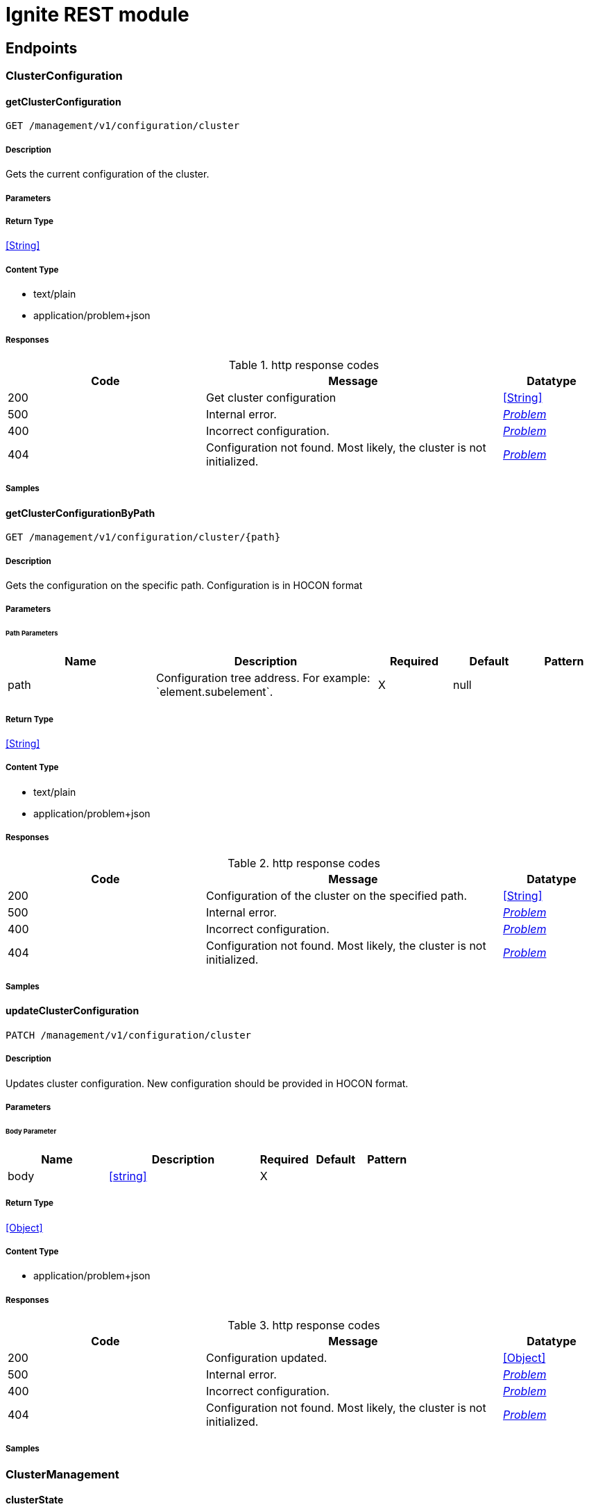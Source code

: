 // Licensed to the Apache Software Foundation (ASF) under one or more
// contributor license agreements.  See the NOTICE file distributed with
// this work for additional information regarding copyright ownership.
// The ASF licenses this file to You under the Apache License, Version 2.0
// (the "License"); you may not use this file except in compliance with
// the License.  You may obtain a copy of the License at
//
// http://www.apache.org/licenses/LICENSE-2.0
//
// Unless required by applicable law or agreed to in writing, software
// distributed under the License is distributed on an "AS IS" BASIS,
// WITHOUT WARRANTIES OR CONDITIONS OF ANY KIND, either express or implied.
// See the License for the specific language governing permissions and
// limitations under the License.

= Ignite REST module

== Endpoints


[.ClusterConfiguration]
=== ClusterConfiguration


[.getClusterConfiguration]
==== getClusterConfiguration

`GET /management/v1/configuration/cluster`



===== Description

Gets the current configuration of the cluster.


// markup not found, no include::{specDir}management/v1/configuration/cluster/GET/spec.adoc[opts=optional]



===== Parameters







===== Return Type


<<String>>


===== Content Type

* text/plain
* application/problem+json

===== Responses

.http response codes
[cols="2,3,1"]
|===
| Code | Message | Datatype


| 200
| Get cluster configuration
|  <<String>>


| 500
| Internal error.
|  <<Problem>>


| 400
| Incorrect configuration.
|  <<Problem>>


| 404
| Configuration not found. Most likely, the cluster is not initialized.
|  <<Problem>>

|===

===== Samples


// markup not found, no include::{snippetDir}management/v1/configuration/cluster/GET/http-request.adoc[opts=optional]


// markup not found, no include::{snippetDir}management/v1/configuration/cluster/GET/http-response.adoc[opts=optional]



// file not found, no * wiremock data link :management/v1/configuration/cluster/GET/GET.json[]


ifdef::internal-generation[]
===== Implementation

// markup not found, no include::{specDir}management/v1/configuration/cluster/GET/implementation.adoc[opts=optional]


endif::internal-generation[]


[.getClusterConfigurationByPath]
==== getClusterConfigurationByPath

`GET /management/v1/configuration/cluster/{path}`



===== Description

Gets the configuration on the specific path. Configuration is in HOCON format


// markup not found, no include::{specDir}management/v1/configuration/cluster/\{path\}/GET/spec.adoc[opts=optional]



===== Parameters

====== Path Parameters

[cols="2,3,1,1,1"]
|===
|Name| Description| Required| Default| Pattern

| path
| Configuration tree address. For example: &#x60;element.subelement&#x60;. 
| X
| null
| 

|===






===== Return Type


<<String>>


===== Content Type

* text/plain
* application/problem+json

===== Responses

.http response codes
[cols="2,3,1"]
|===
| Code | Message | Datatype


| 200
| Configuration of the cluster on the specified path.
|  <<String>>


| 500
| Internal error.
|  <<Problem>>


| 400
| Incorrect configuration.
|  <<Problem>>


| 404
| Configuration not found. Most likely, the cluster is not initialized.
|  <<Problem>>

|===

===== Samples


// markup not found, no include::{snippetDir}management/v1/configuration/cluster/\{path\}/GET/http-request.adoc[opts=optional]


// markup not found, no include::{snippetDir}management/v1/configuration/cluster/\{path\}/GET/http-response.adoc[opts=optional]



// file not found, no * wiremock data link :management/v1/configuration/cluster/{path}/GET/GET.json[]


ifdef::internal-generation[]
===== Implementation

// markup not found, no include::{specDir}management/v1/configuration/cluster/\{path\}/GET/implementation.adoc[opts=optional]


endif::internal-generation[]


[.updateClusterConfiguration]
==== updateClusterConfiguration

`PATCH /management/v1/configuration/cluster`



===== Description

Updates cluster configuration. New configuration should be provided in HOCON format.


// markup not found, no include::{specDir}management/v1/configuration/cluster/PATCH/spec.adoc[opts=optional]



===== Parameters


====== Body Parameter

[cols="2,3,1,1,1"]
|===
|Name| Description| Required| Default| Pattern

| body
|  <<string>>
| X
| 
| 

|===





===== Return Type


<<Object>>


===== Content Type

* application/problem+json

===== Responses

.http response codes
[cols="2,3,1"]
|===
| Code | Message | Datatype


| 200
| Configuration updated.
|  <<Object>>


| 500
| Internal error.
|  <<Problem>>


| 400
| Incorrect configuration.
|  <<Problem>>


| 404
| Configuration not found. Most likely, the cluster is not initialized.
|  <<Problem>>

|===

===== Samples


// markup not found, no include::{snippetDir}management/v1/configuration/cluster/PATCH/http-request.adoc[opts=optional]


// markup not found, no include::{snippetDir}management/v1/configuration/cluster/PATCH/http-response.adoc[opts=optional]



// file not found, no * wiremock data link :management/v1/configuration/cluster/PATCH/PATCH.json[]


ifdef::internal-generation[]
===== Implementation

// markup not found, no include::{specDir}management/v1/configuration/cluster/PATCH/implementation.adoc[opts=optional]


endif::internal-generation[]


[.ClusterManagement]
=== ClusterManagement


[.clusterState]
==== clusterState

`GET /management/v1/cluster/state`



===== Description

Returns current cluster status.


// markup not found, no include::{specDir}management/v1/cluster/state/GET/spec.adoc[opts=optional]



===== Parameters







===== Return Type

<<ClusterState>>


===== Content Type

* application/json
* application/problem+json

===== Responses

.http response codes
[cols="2,3,1"]
|===
| Code | Message | Datatype


| 200
| Cluster status returned.
|  <<ClusterState>>


| 404
| Cluster state not found. Most likely, the cluster is not initialized.
|  <<Problem>>


| 500
| Internal error.
|  <<Problem>>

|===

===== Samples


// markup not found, no include::{snippetDir}management/v1/cluster/state/GET/http-request.adoc[opts=optional]


// markup not found, no include::{snippetDir}management/v1/cluster/state/GET/http-response.adoc[opts=optional]



// file not found, no * wiremock data link :management/v1/cluster/state/GET/GET.json[]


ifdef::internal-generation[]
===== Implementation

// markup not found, no include::{specDir}management/v1/cluster/state/GET/implementation.adoc[opts=optional]


endif::internal-generation[]


[.init]
==== init

`POST /management/v1/cluster/init`



===== Description

Initializes a new cluster.


// markup not found, no include::{specDir}management/v1/cluster/init/POST/spec.adoc[opts=optional]



===== Parameters


====== Body Parameter

[cols="2,3,1,1,1"]
|===
|Name| Description| Required| Default| Pattern

| InitCommand
|  <<InitCommand>>
| X
| 
| 

|===





===== Return Type


<<Object>>


===== Content Type

* application/json
* application/problem+json

===== Responses

.http response codes
[cols="2,3,1"]
|===
| Code | Message | Datatype


| 200
| Cluster initialized.
|  <<Object>>


| 500
| Internal error.
|  <<Problem>>


| 400
| Incorrect configuration.
|  <<Problem>>

|===

===== Samples


// markup not found, no include::{snippetDir}management/v1/cluster/init/POST/http-request.adoc[opts=optional]


// markup not found, no include::{snippetDir}management/v1/cluster/init/POST/http-response.adoc[opts=optional]



// file not found, no * wiremock data link :management/v1/cluster/init/POST/POST.json[]


ifdef::internal-generation[]
===== Implementation

// markup not found, no include::{specDir}management/v1/cluster/init/POST/implementation.adoc[opts=optional]


endif::internal-generation[]


[.NodeConfiguration]
=== NodeConfiguration


[.getNodeConfiguration]
==== getNodeConfiguration

`GET /management/v1/configuration/node`



===== Description

Gets node configuration in HOCON format.


// markup not found, no include::{specDir}management/v1/configuration/node/GET/spec.adoc[opts=optional]



===== Parameters







===== Return Type


<<String>>


===== Content Type

* text/plain
* application/problem+json

===== Responses

.http response codes
[cols="2,3,1"]
|===
| Code | Message | Datatype


| 200
| Whole node configuration.
|  <<String>>


| 500
| Internal error.
|  <<Problem>>


| 400
| Incorrect configuration.
|  <<Problem>>

|===

===== Samples


// markup not found, no include::{snippetDir}management/v1/configuration/node/GET/http-request.adoc[opts=optional]


// markup not found, no include::{snippetDir}management/v1/configuration/node/GET/http-response.adoc[opts=optional]



// file not found, no * wiremock data link :management/v1/configuration/node/GET/GET.json[]


ifdef::internal-generation[]
===== Implementation

// markup not found, no include::{specDir}management/v1/configuration/node/GET/implementation.adoc[opts=optional]


endif::internal-generation[]


[.getNodeConfigurationByPath]
==== getNodeConfigurationByPath

`GET /management/v1/configuration/node/{path}`



===== Description

Gets a configuration of a specific node, in HOCON format.


// markup not found, no include::{specDir}management/v1/configuration/node/\{path\}/GET/spec.adoc[opts=optional]



===== Parameters

====== Path Parameters

[cols="2,3,1,1,1"]
|===
|Name| Description| Required| Default| Pattern

| path
| Configuration tree address. For example: &#x60;element.subelement&#x60;. 
| X
| null
| 

|===






===== Return Type


<<String>>


===== Content Type

* text/plain
* application/problem+json

===== Responses

.http response codes
[cols="2,3,1"]
|===
| Code | Message | Datatype


| 200
| Returned node configuration.
|  <<String>>


| 500
| Internal error.
|  <<Problem>>


| 400
| Incorrect configuration.
|  <<Problem>>

|===

===== Samples


// markup not found, no include::{snippetDir}management/v1/configuration/node/\{path\}/GET/http-request.adoc[opts=optional]


// markup not found, no include::{snippetDir}management/v1/configuration/node/\{path\}/GET/http-response.adoc[opts=optional]



// file not found, no * wiremock data link :management/v1/configuration/node/{path}/GET/GET.json[]


ifdef::internal-generation[]
===== Implementation

// markup not found, no include::{specDir}management/v1/configuration/node/\{path\}/GET/implementation.adoc[opts=optional]


endif::internal-generation[]


[.updateNodeConfiguration]
==== updateNodeConfiguration

`PATCH /management/v1/configuration/node`



===== Description

Updates node configuration. New configuration should be provided in HOCON format.


// markup not found, no include::{specDir}management/v1/configuration/node/PATCH/spec.adoc[opts=optional]



===== Parameters


====== Body Parameter

[cols="2,3,1,1,1"]
|===
|Name| Description| Required| Default| Pattern

| body
|  <<string>>
| X
| 
| 

|===





===== Return Type


<<Object>>


===== Content Type

* application/problem+json

===== Responses

.http response codes
[cols="2,3,1"]
|===
| Code | Message | Datatype


| 200
| Configuration successfully updated.
|  <<Object>>


| 500
| Internal error.
|  <<Problem>>


| 400
| Incorrect configuration.
|  <<Problem>>

|===

===== Samples


// markup not found, no include::{snippetDir}management/v1/configuration/node/PATCH/http-request.adoc[opts=optional]


// markup not found, no include::{snippetDir}management/v1/configuration/node/PATCH/http-response.adoc[opts=optional]



// file not found, no * wiremock data link :management/v1/configuration/node/PATCH/PATCH.json[]


ifdef::internal-generation[]
===== Implementation

// markup not found, no include::{specDir}management/v1/configuration/node/PATCH/implementation.adoc[opts=optional]


endif::internal-generation[]


[.NodeManagement]
=== NodeManagement


[.nodeState]
==== nodeState

`GET /management/v1/node/state`



===== Description

Gets current network status.


// markup not found, no include::{specDir}management/v1/node/state/GET/spec.adoc[opts=optional]



===== Parameters







===== Return Type

<<NodeState>>


===== Content Type

* application/json
* application/problem+json

===== Responses

.http response codes
[cols="2,3,1"]
|===
| Code | Message | Datatype


| 200
| Current node status.
|  <<NodeState>>


| 500
| Internal error.
|  <<Problem>>

|===

===== Samples


// markup not found, no include::{snippetDir}management/v1/node/state/GET/http-request.adoc[opts=optional]


// markup not found, no include::{snippetDir}management/v1/node/state/GET/http-response.adoc[opts=optional]



// file not found, no * wiremock data link :management/v1/node/state/GET/GET.json[]


ifdef::internal-generation[]
===== Implementation

// markup not found, no include::{specDir}management/v1/node/state/GET/implementation.adoc[opts=optional]


endif::internal-generation[]


[.nodeVersion]
==== nodeVersion

`GET /management/v1/node/version`



===== Description

Gets the version of Apache Ignite the node uses.


// markup not found, no include::{specDir}management/v1/node/version/GET/spec.adoc[opts=optional]



===== Parameters







===== Return Type


<<String>>


===== Content Type

* text/plain
* application/problem+json

===== Responses

.http response codes
[cols="2,3,1"]
|===
| Code | Message | Datatype


| 200
| Node version.
|  <<String>>


| 500
| Internal error
|  <<Problem>>

|===

===== Samples


// markup not found, no include::{snippetDir}management/v1/node/version/GET/http-request.adoc[opts=optional]


// markup not found, no include::{snippetDir}management/v1/node/version/GET/http-response.adoc[opts=optional]



// file not found, no * wiremock data link :management/v1/node/version/GET/GET.json[]


ifdef::internal-generation[]
===== Implementation

// markup not found, no include::{specDir}management/v1/node/version/GET/implementation.adoc[opts=optional]


endif::internal-generation[]


[.NodeMetric]
=== NodeMetric


[.disableNodeMetric]
==== disableNodeMetric

`POST /management/v1/metric/node/disable`



===== Description

Disables a specific metric source.


// markup not found, no include::{specDir}management/v1/metric/node/disable/POST/spec.adoc[opts=optional]



===== Parameters


====== Body Parameter

[cols="2,3,1,1,1"]
|===
|Name| Description| Required| Default| Pattern

| body
|  <<string>>
| X
| 
| 

|===





===== Return Type



-

===== Content Type

* application/problem+json

===== Responses

.http response codes
[cols="2,3,1"]
|===
| Code | Message | Datatype


| 200
| Metric source disabled.
|  <<>>


| 500
| Internal error.
|  <<Problem>>


| 404
| Metric source not found.
|  <<Problem>>

|===

===== Samples


// markup not found, no include::{snippetDir}management/v1/metric/node/disable/POST/http-request.adoc[opts=optional]


// markup not found, no include::{snippetDir}management/v1/metric/node/disable/POST/http-response.adoc[opts=optional]



// file not found, no * wiremock data link :management/v1/metric/node/disable/POST/POST.json[]


ifdef::internal-generation[]
===== Implementation

// markup not found, no include::{specDir}management/v1/metric/node/disable/POST/implementation.adoc[opts=optional]


endif::internal-generation[]


[.enableNodeMetric]
==== enableNodeMetric

`POST /management/v1/metric/node/enable`



===== Description

Enables a specific metric source.


// markup not found, no include::{specDir}management/v1/metric/node/enable/POST/spec.adoc[opts=optional]



===== Parameters


====== Body Parameter

[cols="2,3,1,1,1"]
|===
|Name| Description| Required| Default| Pattern

| body
|  <<string>>
| X
| 
| 

|===





===== Return Type



-

===== Content Type

* application/problem+json

===== Responses

.http response codes
[cols="2,3,1"]
|===
| Code | Message | Datatype


| 200
| Metric source enabled.
|  <<>>


| 500
| Internal error.
|  <<Problem>>


| 404
| Metric source not found.
|  <<Problem>>

|===

===== Samples


// markup not found, no include::{snippetDir}management/v1/metric/node/enable/POST/http-request.adoc[opts=optional]


// markup not found, no include::{snippetDir}management/v1/metric/node/enable/POST/http-response.adoc[opts=optional]



// file not found, no * wiremock data link :management/v1/metric/node/enable/POST/POST.json[]


ifdef::internal-generation[]
===== Implementation

// markup not found, no include::{specDir}management/v1/metric/node/enable/POST/implementation.adoc[opts=optional]


endif::internal-generation[]


[.listNodeMetrics]
==== listNodeMetrics

`GET /management/v1/metric/node`



===== Description

Provides a list of all available metric sources.


// markup not found, no include::{specDir}management/v1/metric/node/GET/spec.adoc[opts=optional]



===== Parameters







===== Return Type

array[<<MetricSource>>]


===== Content Type

* application/json
* application/problem+json

===== Responses

.http response codes
[cols="2,3,1"]
|===
| Code | Message | Datatype


| 200
| Returned a list of metric sources.
| List[<<MetricSource>>] 


| 500
| Internal error.
|  <<Problem>>

|===

===== Samples


// markup not found, no include::{snippetDir}management/v1/metric/node/GET/http-request.adoc[opts=optional]


// markup not found, no include::{snippetDir}management/v1/metric/node/GET/http-response.adoc[opts=optional]



// file not found, no * wiremock data link :management/v1/metric/node/GET/GET.json[]


ifdef::internal-generation[]
===== Implementation

// markup not found, no include::{specDir}management/v1/metric/node/GET/implementation.adoc[opts=optional]


endif::internal-generation[]


[.Topology]
=== Topology


[.logical]
==== logical

`GET /management/v1/cluster/topology/logical`



===== Description

Gets information about logical cluster topology.


// markup not found, no include::{specDir}management/v1/cluster/topology/logical/GET/spec.adoc[opts=optional]



===== Parameters







===== Return Type

array[<<ClusterNode>>]


===== Content Type

* application/json
* application/problem+json

===== Responses

.http response codes
[cols="2,3,1"]
|===
| Code | Message | Datatype


| 200
| Logical topology returned.
| List[<<ClusterNode>>] 


| 404
| Logical topology not found. Most likely, the cluster is not initialized.
|  <<Problem>>


| 500
| Internal error
|  <<Problem>>

|===

===== Samples


// markup not found, no include::{snippetDir}management/v1/cluster/topology/logical/GET/http-request.adoc[opts=optional]


// markup not found, no include::{snippetDir}management/v1/cluster/topology/logical/GET/http-response.adoc[opts=optional]



// file not found, no * wiremock data link :management/v1/cluster/topology/logical/GET/GET.json[]


ifdef::internal-generation[]
===== Implementation

// markup not found, no include::{specDir}management/v1/cluster/topology/logical/GET/implementation.adoc[opts=optional]


endif::internal-generation[]


[.physical]
==== physical

`GET /management/v1/cluster/topology/physical`



===== Description

Gets information about physical cluster topology.


// markup not found, no include::{specDir}management/v1/cluster/topology/physical/GET/spec.adoc[opts=optional]



===== Parameters







===== Return Type

array[<<ClusterNode>>]


===== Content Type

* application/json
* application/problem+json

===== Responses

.http response codes
[cols="2,3,1"]
|===
| Code | Message | Datatype


| 200
| Physical topology returned.
| List[<<ClusterNode>>] 


| 500
| Internal error.
|  <<Problem>>

|===

===== Samples


// markup not found, no include::{snippetDir}management/v1/cluster/topology/physical/GET/http-request.adoc[opts=optional]


// markup not found, no include::{snippetDir}management/v1/cluster/topology/physical/GET/http-response.adoc[opts=optional]



// file not found, no * wiremock data link :management/v1/cluster/topology/physical/GET/GET.json[]


ifdef::internal-generation[]
===== Implementation

// markup not found, no include::{specDir}management/v1/cluster/topology/physical/GET/implementation.adoc[opts=optional]


endif::internal-generation[]


[#models]
== Models


[#ClusterNode]
=== _ClusterNode_ 

Information about the cluster node.

[.fields-ClusterNode]
[cols="2,1,2,4,1"]
|===
| Field Name| Required| Type| Description| Format

| id
| 
| String 
| Node ID.
|  

| name
| 
| String 
| Unique cluster name.
|  

| address
| 
| NetworkAddress 
| 
|  

| metadata
| 
| NodeMetadata 
| 
|  

|===


[#ClusterState]
=== _ClusterState_ 

Information about current cluster state.

[.fields-ClusterState]
[cols="2,1,2,4,1"]
|===
| Field Name| Required| Type| Description| Format

| cmgNodes
| 
| List  of <<string>>
| List of cluster management group nodes. These nodes are responsible for maintaining RAFT cluster topology.
|  

| msNodes
| 
| List  of <<string>>
| List of metastorage nodes. These nodes are responsible for storing RAFT cluster metadata.
|  

| igniteVersion
| 
| String 
| Version of Apache Ignite that the cluster was created on.
|  

| clusterTag
| 
| ClusterTag 
| 
|  

|===


[#ClusterTag]
=== _ClusterTag_ 

Unique tag that identifies the cluster.

[.fields-ClusterTag]
[cols="2,1,2,4,1"]
|===
| Field Name| Required| Type| Description| Format

| clusterId
| 
| UUID 
| Unique cluster UUID. Generated automatically.
| uuid 

| clusterName
| 
| String 
| Unique cluster name.
|  

|===


[#InitCommand]
=== _InitCommand_ 



[.fields-InitCommand]
[cols="2,1,2,4,1"]
|===
| Field Name| Required| Type| Description| Format

| metaStorageNodes
| 
| List  of <<string>>
| A list of RAFT metastorage nodes.
|  

| cmgNodes
| 
| List  of <<string>>
| A list of RAFT cluster management nodes.
|  

| clusterName
| 
| String 
| The name of the cluster.
|  

|===


[#InvalidParam]
=== _InvalidParam_ 

Information about invalid request parameter.

[.fields-InvalidParam]
[cols="2,1,2,4,1"]
|===
| Field Name| Required| Type| Description| Format

| name
| 
| String 
| Parameter name.
|  

| reason
| 
| String 
| The issue with the parameter.
|  

|===


[#MetricSource]
=== _MetricSource_ 

Metric sources provided by modules.

[.fields-MetricSource]
[cols="2,1,2,4,1"]
|===
| Field Name| Required| Type| Description| Format

| name
| 
| String 
| Metric source name.
|  

| enabled
| 
| Boolean 
| If True, the metric is tracked. Otherwise, the metric is not tracked.
|  

|===


[#NetworkAddress]
=== _NetworkAddress_ 

Node network address information.

[.fields-NetworkAddress]
[cols="2,1,2,4,1"]
|===
| Field Name| Required| Type| Description| Format

| host
| 
| String 
| Name of the host node is on.
|  

| port
| 
| Integer 
| Port the node runs on.
| int32 

|===


[#NodeMetadata]
=== _NodeMetadata_ 

Node metadata information.

[.fields-NodeMetadata]
[cols="2,1,2,4,1"]
|===
| Field Name| Required| Type| Description| Format

| restHost
| 
| String 
| The host exposed to REST API.
|  

| httpPort
| 
| Integer 
| The HTTP port exposed to REST API.
| int32 

| httpsPort
| 
| Integer 
| The HTTPS port exposed to REST API.
| int32 

|===


[#NodeState]
=== _NodeState_ 

Node state.

[.fields-NodeState]
[cols="2,1,2,4,1"]
|===
| Field Name| Required| Type| Description| Format

| name
| 
| String 
| Unique node name.
|  

| state
| 
| State 
| 
|  

|===


[#Problem]
=== _Problem_ 

Extended description of the problem with the request.

[.fields-Problem]
[cols="2,1,2,4,1"]
|===
| Field Name| Required| Type| Description| Format

| title
| 
| String 
| Short summary of the issue.
|  

| status
| 
| Integer 
| Returned HTTP status code.
| int32 

| code
| 
| String 
| Ignite 3 error code.
|  

| type
| 
| String 
| URI to documentation regarding the issue.
|  

| detail
| 
| String 
| Extended explanation of the issue.
|  

| node
| 
| String 
| Name of the node the issue happened on.
|  

| traceId
| 
| UUID 
| Unique issue identifier. Thid identifier can be used to find logs related to the issue
| uuid 

| invalidParams
| 
| List  of <<InvalidParam>>
| Parameters that did not pass validation.
|  

|===


[#State]
=== _State_ 

Possible node statuses.

[.fields-State]
[cols="2,1,2,4,1"]
|===
| Field Name| Required| Type| Description| Format

|===


